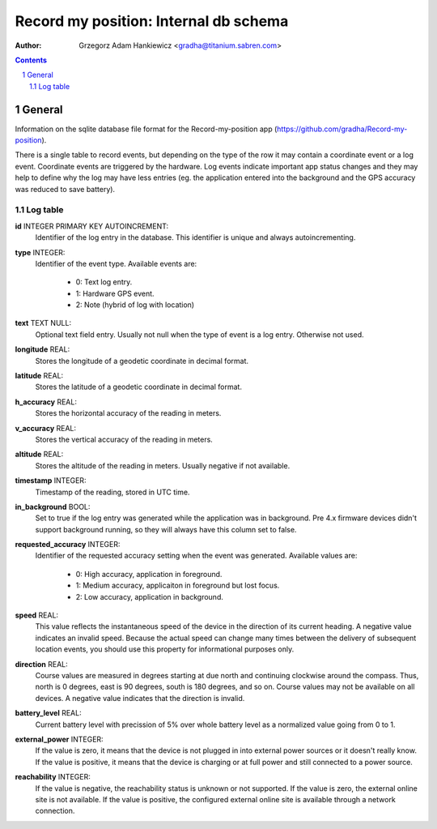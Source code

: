 ======================================
Record my position: Internal db schema
======================================

.. vim:tabstop=4 shiftwidth=4 encoding=utf-8 noexpandtab

:author: Grzegorz Adam Hankiewicz <gradha@titanium.sabren.com>

.. contents::

.. section-numbering::

.. raw:: pdf

   PageBreak oneColumn

General
=======

Information on the sqlite database file format for the Record-my-position
app (https://github.com/gradha/Record-my-position).

There is a single table to record events, but depending on the type
of the row it may contain a coordinate event or a log event.
Coordinate events are triggered by the hardware. Log events indicate
important app status changes and they may help to define why the
log may have less entries (eg. the application entered into the
background and the GPS accuracy was reduced to save battery).


Log table
---------

**id** INTEGER PRIMARY KEY AUTOINCREMENT:
	Identifier of the log entry in the database. This identifier
	is unique and always autoincrementing.
**type** INTEGER:
	Identifier of the event type. Available events are:

	 * 0: Text log entry.
	 * 1: Hardware GPS event.
	 * 2: Note (hybrid of log with location)
**text** TEXT NULL:
	Optional text field entry. Usually not null when the type
	of event is a log entry. Otherwise not used.
**longitude** REAL:
	Stores the longitude of a geodetic coordinate in decimal format.
**latitude** REAL:
	Stores the latitude of a geodetic coordinate in decimal format.
**h_accuracy** REAL:
	Stores the horizontal accuracy of the reading in meters.
**v_accuracy** REAL:
	Stores the vertical accuracy of the reading in meters.
**altitude** REAL:
	Stores the altitude of the reading in meters. Usually
	negative if not available.
**timestamp** INTEGER:
	Timestamp of the reading, stored in UTC time.
**in_background** BOOL:
	Set to true if the log entry was generated while the
	application was in background. Pre 4.x firmware devices
	didn't support background running, so they will always have
	this column set to false.
**requested_accuracy** INTEGER:
	Identifier of the requested accuracy setting when the event
	was generated. Available values are:

	 * 0: High accuracy, application in foreground.
	 * 1: Medium accuracy, applicaiton in foreground but lost focus.
	 * 2: Low accuracy, application in background.
**speed** REAL:
	This value reflects the instantaneous speed of the device
	in the direction of its current heading. A negative value
	indicates an invalid speed. Because the actual speed can
	change many times between the delivery of subsequent location
	events, you should use this property for informational
	purposes only.
**direction** REAL:
	Course values are measured in degrees starting at due north
	and continuing clockwise around the compass. Thus, north
	is 0 degrees, east is 90 degrees, south is 180 degrees, and
	so on. Course values may not be available on all devices.
	A negative value indicates that the direction is invalid.
**battery_level** REAL:
	Current battery level with precission of 5% over whole
	battery level as a normalized value going from 0 to 1.
**external_power** INTEGER:
	If the value is zero, it means that the device is not plugged
	in into external power sources or it doesn't really know.
	If the value is positive, it means that the device is
	charging or at full power and still connected to a power
	source.
**reachability** INTEGER:
	If the value is negative, the reachability status is unknown
	or not supported. If the value is zero, the external online
	site is not available. If the value is positive, the
	configured external online site is available through a
	network connection.
